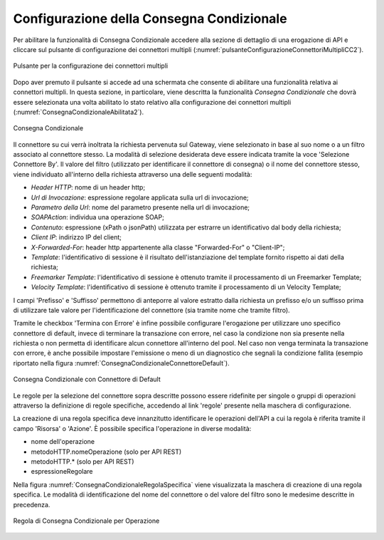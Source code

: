 .. _consegnaCondizionaleConfigurazione:

Configurazione della Consegna Condizionale
~~~~~~~~~~~~~~~~~~~~~~~~~~~~~~~~~~~~~~~~~~~

Per abilitare la funzionalità di Consegna Condizionale accedere alla sezione di dettaglio di una erogazione di API e cliccare sul pulsante di configurazione dei connettori multipli (:numref:`pulsanteConfigurazioneConnettoriMultipliCC2`).

.. figure:: ../../../_figure_console/PulsanteConfigurazioneConnettoriMultipli.png
    :scale: 100%
    :align: center
    :name: pulsanteConfigurazioneConnettoriMultipliCC2

    Pulsante per la configurazione dei connettori multipli

Dopo aver premuto il pulsante si accede ad una schermata che consente di abilitare una funzionalità relativa ai connettori multipli. In questa sezione, in particolare, viene descritta la funzionalità *Consegna Condizionale* che dovrà essere selezionata una volta abilitato lo stato relativo alla configurazione dei connettori multipli (:numref:`ConsegnaCondizionaleAbilitata2`).

.. figure:: ../../../_figure_console/ConsegnaCondizionaleAbilitata.png
    :scale: 100%
    :align: center
    :name: ConsegnaCondizionaleAbilitata2

    Consegna Condizionale

Il connettore su cui verrà inoltrata la richiesta pervenuta sul Gateway, viene selezionato in base al suo nome o a un filtro associato al connettore stesso. La modalità di selezione desiderata deve essere indicata tramite la voce 'Selezione Connettore By'.
Il valore del filtro (utilizzato per identificare il connettore di consegna) o il nome del connettore stesso, viene individuato all'interno della richiesta attraverso una delle seguenti modalità:

- *Header HTTP*: nome di un header http;

- *Url di Invocazione*: espressione regolare applicata sulla url di invocazione;

- *Parametro della Url*: nome del parametro presente nella url di invocazione;

- *SOAPAction*: individua una operazione SOAP;

- *Contenuto*: espressione (xPath o jsonPath) utilizzata per estrarre un identificativo dal body della richiesta;

- *Client IP*: indirizzo IP del client;

- *X-Forwarded-For*: header http appartenente alla classe "Forwarded-For" o "Client-IP";

- *Template*: l'identificativo di sessione è il risultato dell'istanziazione del template fornito rispetto ai dati della richiesta;

- *Freemarker Template*: l'identificativo di sessione è ottenuto tramite il processamento di un Freemarker Template;

- *Velocity Template*: l'identificativo di sessione è ottenuto tramite il processamento di un Velocity Template;

I campi 'Prefisso' e 'Suffisso' permettono di anteporre al valore estratto dalla richiesta un prefisso e/o un suffisso prima di utilizzare tale valore per l'identificazione del connettore (sia tramite nome che tramite filtro).

Tramite le checkbox 'Termina con Errore' è infine possibile configurare l'erogazione per utilizzare uno specifico connettore di default, invece di terminare la transazione con errore, nel caso la condizione non sia presente nella richiesta o non permetta di identificare alcun connettore all'interno del pool. Nel caso non venga terminata la transazione con errore, è anche possibile impostare l'emissione o meno di un diagnostico che segnali la condizione fallita (esempio riportato nella figura :numref:`ConsegnaCondizionaleConnettoreDefault`).

.. figure:: ../../../_figure_console/ConsegnaCondizionaleConnettoreDefault.png
    :scale: 100%
    :align: center
    :name: ConsegnaCondizionaleConnettoreDefault

    Consegna Condizionale con Connettore di Default

Le regole per la selezione del connettore sopra descritte possono essere ridefinite per singole o gruppi di operazioni attraverso la definizione di regole specifiche, accedendo al link 'regole' presente nella maschera di configurazione.

La creazione di una regola specifica deve innanzitutto identificare le operazioni dell'API a cui la regola è riferita tramite il campo 'Risorsa' o 'Azione'. È possibile specifica l'operazione in diverse modalità:

- nome dell'operazione
- metodoHTTP.nomeOperazione (solo per API REST)
- metodoHTTP.* (solo per API REST)
- espressioneRegolare

Nella figura :numref:`ConsegnaCondizionaleRegolaSpecifica` viene visualizzata la maschera di creazione di una regola specifica. Le modalità di identificazione del nome del connettore o del valore del filtro sono le medesime descritte in precedenza.

.. figure:: ../../../_figure_console/ConsegnaCondizionaleRegolaSpecifica.png
    :scale: 100%
    :align: center
    :name: ConsegnaCondizionaleRegolaSpecifica

    Regola di Consegna Condizionale per Operazione 






